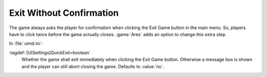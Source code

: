 .. index:: Interface; Single-click exit without confirmation

Exit Without Confirmation
~~~~~~~~~~~~~~~~~~~~~~~~~

The game always asks the player for confirmation when clicking the Exit Game
button in the main menu. So, players have to click twice before the game
actually closes. :game:`Ares` adds an option to change this extra step.

In :file:`uimd.ini`:

:tagdef:`[UISettings]QuickExit=boolean`
  Whether the game shall exit immediately when clicking the Exit Game button.
  Otherwise a message box is shown and the player can still abort closing the
  game. Defaults to :value:`no`.

.. versionadded:: 0.A

